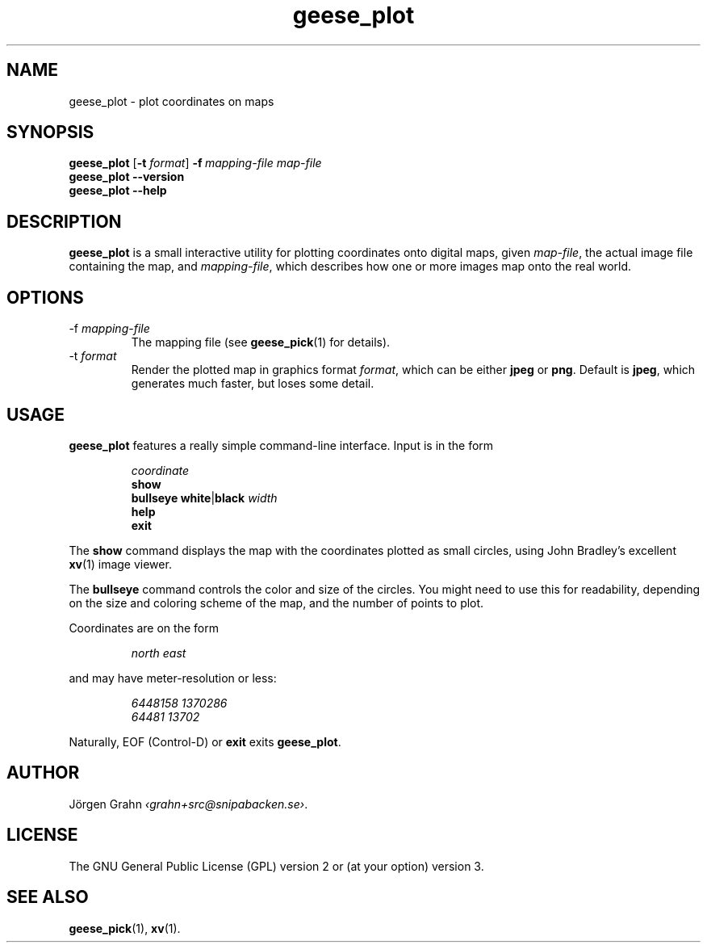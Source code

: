 .\" $Id: geese_plot.1,v 1.11 2010-09-23 18:28:46 grahn Exp $
.\" $Name:  $
.\" 
.\"
.TH geese_plot 1 "JAN 2021" "Geese" "User Manuals"
.
.SH "NAME"
geese_plot \- plot coordinates on maps
.
.SH "SYNOPSIS"
.B geese_plot
.RB [ \-t
.IR format ]
.BI \-f\  mapping-file
.I map-file
.br
.B geese_plot
.B --version
.br
.B geese_plot
.B --help
.
.SH "DESCRIPTION"
.B geese_plot
is a small interactive utility for plotting coordinates onto
digital maps, given
.IR map-file ,
the actual image file containing the map,
and
.IR mapping-file ,
which describes how one or more images map onto the real world.
.
.SH "OPTIONS"
.IP \-f\ \fImapping-file
The mapping file (see
.BR geese_pick (1)
for details).
.
.IP \-t\ \fIformat
Render the plotted map in graphics format
.IR format ,
which can be either
.B jpeg
or
.BR png .
Default is
.BR jpeg ,
which generates much faster, but loses some detail.
.
.SH "USAGE"
.B geese_plot
features a really simple command-line interface.
Input is in the form
.IP
.I coordinate
.br
.B show
.br
.B bullseye
.BR white | black
.I width
.br
.B help
.br
.B exit
.P
The
.B show
command displays the map with the coordinates plotted
as small circles,
using John Bradley's excellent
.BR xv (1)
image viewer.
.P
The
.B bullseye
command controls the color and size of the circles.
You might need to use this for readability,
depending on the size and coloring scheme
of the map, and the number of points to plot.
.P
Coordinates are on the form
.IP
.I
north\ east
.P
and may have meter-resolution or less:
.IP
.nf
.I 6448158\ 1370286
.I 64481\ 13702
.fi
.P
Naturally, EOF (Control-D) or
.B exit
exits
.BR geese_plot .
.
.SH "AUTHOR"
J\(:orgen Grahn
.IR \[fo]grahn+src@snipabacken.se\[fc] .
.
.SH "LICENSE"
The GNU General Public License (GPL) version 2 or (at your option) version 3.
.
.SH "SEE ALSO"
.BR geese_pick (1),
.BR xv (1).

